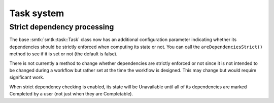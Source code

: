 Task system
===========

Strict dependency processing
----------------------------

The base :smtk:`smtk::task::Task` class now has an additional configuration
parameter indicating whether its dependencies should be strictly enforced
when computing its state or not.
You can call the ``areDependenciesStrict()`` method to see if it is set
or not (the default is false).

There is not currently a method to change whether dependencies are strictly
enforced or not since it is not intended to be changed during a workflow
but rather set at the time the workflow is designed. This may change but
would require significant work.

When strict dependency checking is enabled, its state will be Unavailable
until all of its dependencies are marked Completed by a user (not just
when they are Completable).
